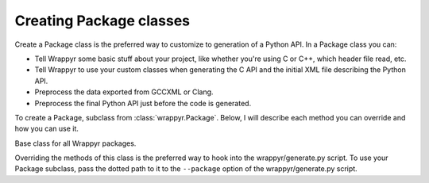========================
Creating Package classes
========================

Create a Package class is the preferred way to customize to generation of a Python API. In a Package class you can:

* Tell Wrappyr some basic stuff about your project, like whether you're using C or C++, which header file read, etc.

* Tell Wrappyr to use your custom classes when generating the C API and the initial XML file describing the Python API.

* Preprocess the data exported from GCCXML or Clang.

* Preprocess the final Python API just before the code is generated.

To create a Package, subclass from :class:`wrappyr.Package`. Below, I will describe each method you can override and how you can use it.

.. class:: wrappyr.Package

    Base class for all Wrappyr packages.

    Overriding the methods of this class is the preferred way to hook into
    the wrappyr/generate.py script. To use your Package subclass, pass the
    dotted path to it to the ``--package`` option of the wrappyr/generate.py
    script.

    .. method:: get_header_export()

        Returns class used to generate the header of the C API.

        You will almost always want to return a subclass of
        :class:`wrappyr.code_data_conversion.HeaderExport`.
        The main reason to do this is to use a custom export filter
        controlling which classes and functions get exported to the Python API.

    .. method:: get_source_export()

        Returns class used to generate the source of the C API.

        You will almost always want to return a subclass of
        :class:`wrappyr.code_data_conversion.SourceExport`.
        The main reasons to do this are to use a custom export filter
        controlling which classes and functions get exported to the
        Python API and to add custom includes to the source of the C API.

    .. method:: get_ctypes_export()

        Returns class used to generate the XML describing the Python API.

        You will almost always want to return a subclass of
        :class:`wrappyr.code_data_conversion.CtypesExport`.
        Such a subclass can have a custom filter used to control which classes
        and functions get exported to the Python API. You can also use this
        to provide a basic namespace to package mapping.

    .. method:: get_source_language()

        Returns which language your C/C++ is using as a string.

        Return either lowercase ``c`` or ``c+``.

    .. method:: get_source_header_path()

        Returns the path of the header used to generate the Python API.

        The default implementation searches /usr/local/include and /usr/include
        for the header file in the :attr:`source_header_name` attribute.

    .. method:: get_generated_header_path()

        Returns the path where to write the header of the generated C API.

        By default this generates a random temporary file ending in .h and
        stores it name in :attr:`generated_wrapper_prefix` so
        :attr:`get_generated_source_path` can use the same name
        ending in .cpp .

    .. method:: get_generated_source_path()

        Returns the path where to write the source of the generated C API.

        By default this generates a random temporary file ending in .cpp and
        stores it name in :attr:`generated_wrapper_prefix` so
        :attr:`get_generated_header_path` can use the same name
        ending in .h .

    .. method:: process_code_import(importer)

        Preprocess the imported code data.

        You can use this to store information about the C/C++ code. See the
        Box2D package in packages/Box2D.py which uses this to store the location
        of classes, which it uses in :attr:`process_ctypes_structure` to
        organize the final Python API into packages.

    .. method:: process_ctypes_structure(structure)

        Preprocess the final Python API imported from XML.

        This method is passed an argument named *structure*,
        which is an instance of the class
        :class:`wrappyr.ctypes_api_builder.structure.CTypesStructure`.

        Use this to do both changes that are cosmetic and changes that are
        necessary for the Python API to work. Cosmetic changes include
        converting method names to PEP8 convention and organizing classes
        into packages. Necessary changes include renaming arguments that are
        reserved Python keywords and removing ambiguous overloads.

        See :doc:`ctypes_api_generation` for the docs you'll need and some examples.
        Also, see the Box2D package in packages/Box2D.py for a real life example.

    .. attribute:: source_header_name

        Property used by the default implementation of get_source_header_path to
        find the header file used as a starting point for generating everything
        necessary for the Python API. You can set this to something
        like ``Box2D/Box2D.h``.

